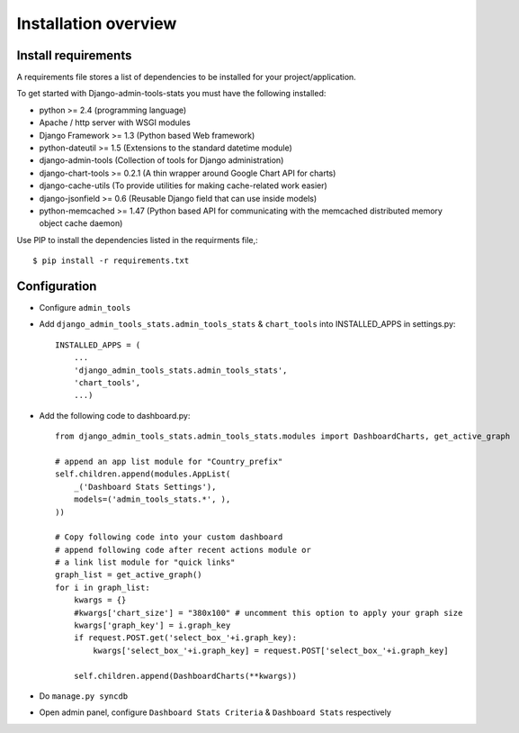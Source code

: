 .. _installation-overview:

=====================
Installation overview
=====================

.. _install-requirements:

Install requirements
====================

A requirements file stores a list of dependencies to be installed for your project/application.

To get started with Django-admin-tools-stats you must have the following installed:

- python >= 2.4 (programming language)
- Apache / http server with WSGI modules
- Django Framework >= 1.3 (Python based Web framework)
- python-dateutil >= 1.5 (Extensions to the standard datetime module)
- django-admin-tools (Collection of tools for Django administration)
- django-chart-tools >= 0.2.1 (A thin wrapper around Google Chart API for charts)
- django-cache-utils (To provide utilities for making cache-related work easier)
- django-jsonfield >= 0.6 (Reusable Django field that can use inside models)
- python-memcached >= 1.47 (Python based API for communicating with the memcached distributed memory object cache daemon)


Use PIP to install the dependencies listed in the requirments file,::

    $ pip install -r requirements.txt


.. _configuration:

Configuration
=============

- Configure ``admin_tools``
- Add ``django_admin_tools_stats.admin_tools_stats`` & ``chart_tools`` into INSTALLED_APPS in settings.py::

    INSTALLED_APPS = (
        ...
        'django_admin_tools_stats.admin_tools_stats',
        'chart_tools',
        ...)

- Add the following code to dashboard.py::

    from django_admin_tools_stats.admin_tools_stats.modules import DashboardCharts, get_active_graph

    # append an app list module for "Country_prefix"
    self.children.append(modules.AppList(
        _('Dashboard Stats Settings'),
        models=('admin_tools_stats.*', ),
    ))

    # Copy following code into your custom dashboard
    # append following code after recent actions module or
    # a link list module for "quick links"
    graph_list = get_active_graph()
    for i in graph_list:
        kwargs = {}
        #kwargs['chart_size'] = "380x100" # uncomment this option to apply your graph size
        kwargs['graph_key'] = i.graph_key
        if request.POST.get('select_box_'+i.graph_key):
            kwargs['select_box_'+i.graph_key] = request.POST['select_box_'+i.graph_key]

        self.children.append(DashboardCharts(**kwargs))

- Do ``manage.py syncdb``
- Open admin panel, configure ``Dashboard Stats Criteria`` & ``Dashboard Stats`` respectively

